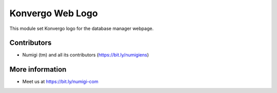 Konvergo Web Logo
=================
This module set Konvergo logo for the database manager webpage.

.. image:: static/src/img/logo-konvergo.png

Contributors
------------
* Numigi (tm) and all its contributors (https://bit.ly/numigiens)

More information
----------------
* Meet us at https://bit.ly/numigi-com
